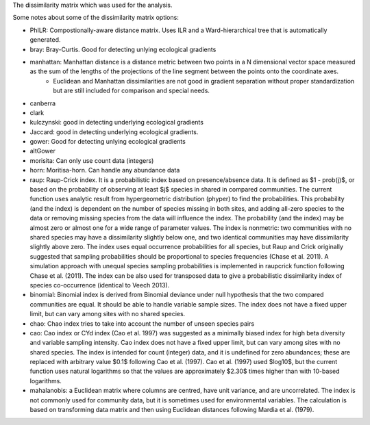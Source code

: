 The dissimilarity matrix which was used for the analysis.

Some notes about some of the dissimilarity matrix options:

- PhILR: Compostionally-aware distance matrix. Uses ILR and a Ward-hierarchical tree that is automatically generated.
- bray: Bray-Curtis. Good for detecting unlying ecological gradients
- manhattan: Manhattan distance is a distance metric between two points in a N dimensional vector space measured as the sum of the lengths of the projections of the line segment between the points onto the coordinate axes.
	- Euclidean and Manhattan dissimilarities are not good in gradient separation without proper standardization but are still included for comparison and special needs.
- canberra
- clark
- kulczynski: good in detecting underlying ecological gradients
- Jaccard: good in detecting underlying ecological gradients.
- gower: Good for detecting unlying ecological gradients
- altGower
- morisita: Can only use count data (integers)
- horn: Moritisa-horn. Can handle any abundance data
- raup: Raup-Crick index. It is a probabilistic index based on presence/absence data. It is defined as $1 - prob(j)$, or based on the probability of observing at least $j$ species in shared in compared communities. The current function uses analytic result from hypergeometric distribution (phyper) to find the probabilities. This probability (and the index) is dependent on the number of species missing in both sites, and adding all-zero species to the data or removing missing species from the data will influence the index. The probability (and the index) may be almost zero or almost one for a wide range of parameter values. The index is nonmetric: two communities with no shared species may have a dissimilarity slightly below one, and two identical communities may have dissimilarity slightly above zero. The index uses equal occurrence probabilities for all species, but Raup and Crick originally suggested that sampling probabilities should be proportional to species frequencies (Chase et al. 2011). A simulation approach with unequal species sampling probabilities is implemented in raupcrick function following Chase et al. (2011). The index can be also used for transposed data to give a probabilistic dissimilarity index of species co-occurrence (identical to Veech 2013).
- binomial: Binomial index is derived from Binomial deviance under null hypothesis that the two compared communities are equal. It should be able to handle variable sample sizes. The index does not have a fixed upper limit, but can vary among sites with no shared species.
- chao: Chao index tries to take into account the number of unseen species pairs
- cao: Cao index or CYd index (Cao et al. 1997) was suggested as a minimally biased index for high beta diversity and variable sampling intensity. Cao index does not have a fixed upper limit, but can vary among sites with no shared species. The index is intended for count (integer) data, and it is undefined for zero abundances; these are replaced with arbitrary value $0.1$ following Cao et al. (1997). Cao et al. (1997) used $log10$, but the current function uses natural logarithms so that the values are approximately $2.30$ times higher than with 10-based logarithms.
- mahalanobis: a Euclidean matrix where columns are centred, have unit variance, and are uncorrelated. The index is not commonly used for community data, but it is sometimes used for environmental variables. The calculation is based on transforming data matrix and then using Euclidean distances following Mardia et al. (1979).

